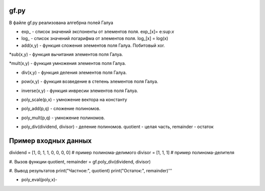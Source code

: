 gf.py
-----

В файле gf.py реализована алгебрна полей Галуа

* exp_ - список значений экспоненты от элементов поля. exp_[x]= e\:sup:`x`\
* log_ - список значений логарифма от элементов поля. log_[x] = log(x)
* add(x,y) - функция сложения элементов поля Галуа. Побитовый xor.

.. code-block:: python
   :emphasize-lines: 

   def add(x,y):
       return x^y

*sub(x,y) - функция вычитания элементов поля Галуа.

.. code-block:: python
   :emphasize-lines:

   def sub(x,y):
       return x^y

*mult(x,y) - функция умножения элементов поля Галуа.

.. code-block:: python
   :emphasize-lines: 

   def mult(x, y):
    if x == 0 or y == 0:
        return 0
    return exp_[(log_[x] + log_[y]) % 255]

* div(x,y) - функция деления элементов поля Галуа.

.. code-block:: python
   :emphasize-lines:

   def div(x, y):
    if y == 0:
        raise ValueError("y must not be zero")
    if x == 0:
        return 0
    return exp_[(log_[x] - log_[y]) % 255]


* pow(x,y) - функция возведение в степень элементов поля Галуа.

.. code-block:: python
   :emphasize-lines: 

   def pow(x, power):
    i = log_[x]
    i *= power
    i %= 255
    return exp_[i]

* inverse(x,y) - функция инвресии элементов поля Галуа.

.. code-block:: python
   :emphasize-lines: 

    def inverse(x):
        return exp_[255 - log_[x]]
* poly_scale(p,x) - умножение вектора на константу
.. code-block:: python
   :emphasize-lines: 

    def poly_scale(p, x):  
        res = [mult(coeff, x) for coeff in p]
        return res

* poly_add(p,q) -  сложение полиномов.
.. code-block:: python
   :emphasize-lines: 
    def poly_add(p, q):  # сложение полиномов
        res = [0] * max(len(p), len(q))

        for i in range(len(p)):
            res[i + len(res) - len(p)] = p[i]

        for i in range(len(q)):
            res[i + len(res) - len(q)] = add(res[i + len(res) - len(q)], q[i])

        return res

* poly_mult(p,q) - умножение полиномов.
.. code-block:: python
   :emphasize-lines: 
    def poly_mult(p, q):
        res = [0] * (len(p) + len(q) - 1)

        for j in range(len(q)):
            for i in range(len(p)):
                res[i + j] = add(res[i + j], mult(p[i], q[j]))

        return res

* poly_div(dividend, divisor) -  деление полиномов. quotient - целая часть, remainder - остаток
.. code-block:: python
   :emphasize-lines: 

    def poly_div(dividend, divisor):
        remainder = dividend.copy()

        for i in range(len(dividend) - (len(divisor) - 1)):
            coef = remainder[i]
            if coef != 0:
                for j in range(1, len(divisor)):
                    if divisor[j] != 0:
                        remainder[i + j] = sub(remainder[i + j], mult(divisor[j], coef))

        quotient = remainder[:len(dividend) - (len(divisor) - 1)]
        remainder = remainder[len(dividend) - (len(divisor) - 1):]

        return quotient, remainder


Пример входных данных
----------------------
dividend = [1, 0, 1, 1, 0, 0, 0, 0]  # пример полинома-делимого
divisor = [1, 1, 1]  # пример полинома-делителя

#. Вызов функции
quotient, remainder = gf.poly_div(dividend, divisor)

#. Вывод результатов
print("Частное:", quotient)
print("Остаток:", remainder)'''


* poly_eval(poly,x)- 
.. code-block:: python
   :emphasize-lines: 
    def poly_eval(poly, x):
        y = poly[0]
        for i in range(1, len(poly)):
            y = add(mult(y, x), poly[i])
        return y






